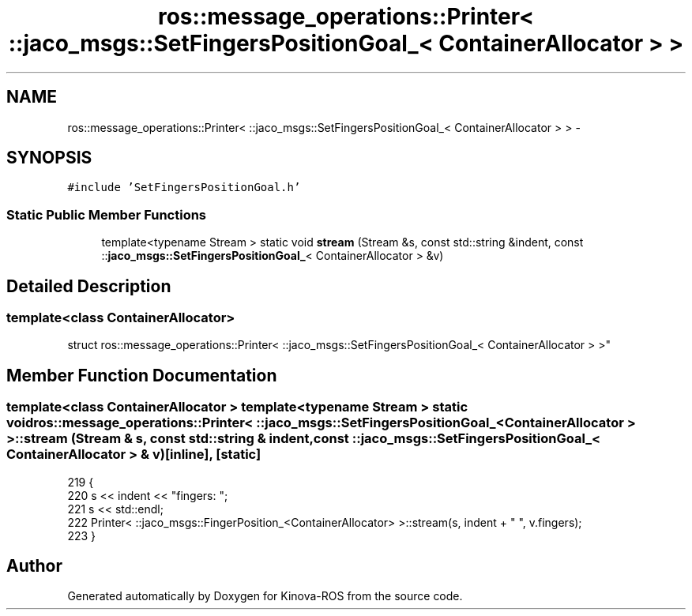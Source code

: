 .TH "ros::message_operations::Printer< ::jaco_msgs::SetFingersPositionGoal_< ContainerAllocator > >" 3 "Thu Mar 3 2016" "Version 1.0.1" "Kinova-ROS" \" -*- nroff -*-
.ad l
.nh
.SH NAME
ros::message_operations::Printer< ::jaco_msgs::SetFingersPositionGoal_< ContainerAllocator > > \- 
.SH SYNOPSIS
.br
.PP
.PP
\fC#include 'SetFingersPositionGoal\&.h'\fP
.SS "Static Public Member Functions"

.in +1c
.ti -1c
.RI "template<typename Stream > static void \fBstream\fP (Stream &s, const std::string &indent, const ::\fBjaco_msgs::SetFingersPositionGoal_\fP< ContainerAllocator > &v)"
.br
.in -1c
.SH "Detailed Description"
.PP 

.SS "template<class ContainerAllocator>
.br
struct ros::message_operations::Printer< ::jaco_msgs::SetFingersPositionGoal_< ContainerAllocator > >"

.SH "Member Function Documentation"
.PP 
.SS "template<class ContainerAllocator > template<typename Stream > static void ros::message_operations::Printer< ::\fBjaco_msgs::SetFingersPositionGoal_\fP< ContainerAllocator > >::stream (Stream & s, const std::string & indent, const ::\fBjaco_msgs::SetFingersPositionGoal_\fP< ContainerAllocator > & v)\fC [inline]\fP, \fC [static]\fP"

.PP
.nf
219   {
220     s << indent << "fingers: ";
221     s << std::endl;
222     Printer< ::jaco_msgs::FingerPosition_<ContainerAllocator> >::stream(s, indent + "  ", v\&.fingers);
223   }
.fi


.SH "Author"
.PP 
Generated automatically by Doxygen for Kinova-ROS from the source code\&.
